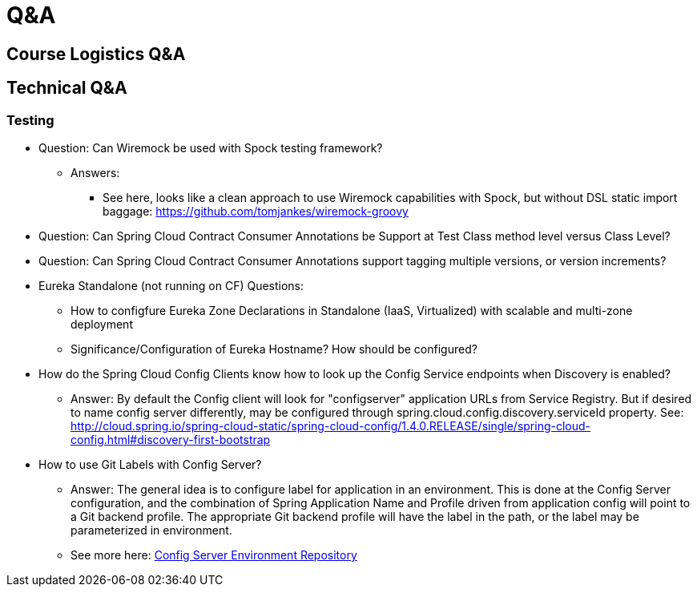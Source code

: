 Q&A
===
:date: 12/02/2017
:revision: 0.1
:experimental:

== Course Logistics Q&A

== Technical Q&A
=== Testing
- Question: Can Wiremock be used with Spock testing framework?
	* Answers:
	** See here, looks like a clean approach to use Wiremock capabilities with Spock, but without 
	DSL static import baggage: https://github.com/tomjankes/wiremock-groovy

- Question: Can Spring Cloud Contract Consumer Annotations be Support at Test Class method level
versus Class Level?

- Question: Can Spring Cloud Contract Consumer Annotations support tagging multiple versions, or
version increments?

- Eureka Standalone (not running on CF) Questions: 
	* How to configfure Eureka Zone Declarations in Standalone (IaaS, Virtualized) with scalable 
	and multi-zone deployment
	* Significance/Configuration of Eureka Hostname?  How should be configured?

- How do the Spring Cloud Config Clients know how to look up the Config Service endpoints when
Discovery is enabled?
	* Answer:  By default the Config client will look for "configserver" application URLs from
	Service Registry.  But if desired to name config server differently, may be configured through spring.cloud.config.discovery.serviceId property.  See: http://cloud.spring.io/spring-cloud-static/spring-cloud-config/1.4.0.RELEASE/single/spring-cloud-config.html#discovery-first-bootstrap

- How to use Git Labels with Config Server?
	* Answer: The general idea is to configure label for application in an environment.  This is done at the Config Server configuration, and the combination of Spring Application Name and Profile driven from application config will point to a Git backend profile.  The appropriate Git backend profile will have the label in the path, or the label may be parameterized in environment.
	* See more here: http://cloud.spring.io/spring-cloud-static/spring-cloud-config/1.3.1.RELEASE/#_environment_repository[Config Server Environment Repository]
	